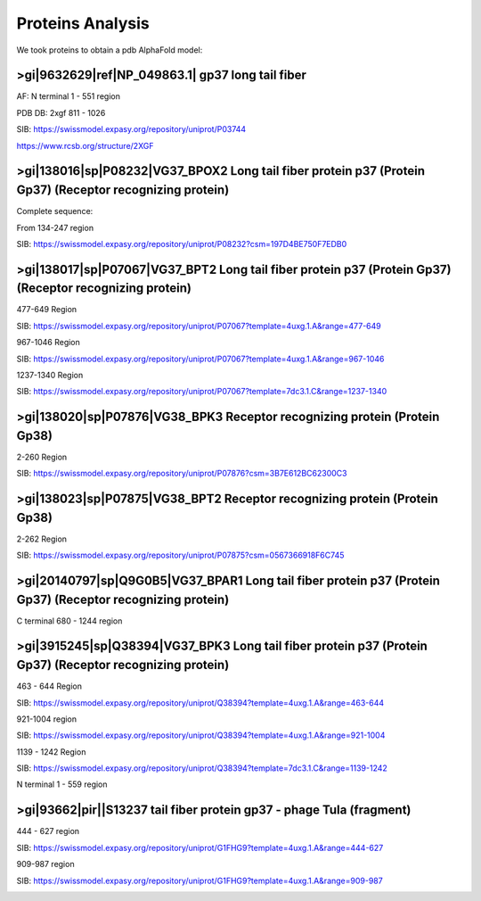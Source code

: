Proteins Analysis
=================

We took proteins to obtain a pdb AlphaFold model:

>gi|9632629|ref|NP_049863.1| gp37 long tail fiber
-------------------------------------------------

AF: N terminal 1 - 551 region

.. image:: /images/2@2_T4nterm_551.png

PDB DB:  2xgf 811 - 1026

.. image:: /images/2xgf_pdb.png

SIB: https://swissmodel.expasy.org/repository/uniprot/P03744

https://www.rcsb.org/structure/2XGF

>gi|138016|sp|P08232|VG37_BPOX2 Long tail fiber protein p37 (Protein Gp37) (Receptor recognizing protein)
---------------------------------------------------------------------------------------------------------

Complete sequence:

.. image:: /images/8@8_P08232trimer.png

From 134-247 region

SIB: https://swissmodel.expasy.org/repository/uniprot/P08232?csm=197D4BE750F7EDB0

.. image:: /images/8@8_P08232trimercterminal.png


>gi|138017|sp|P07067|VG37_BPT2 Long tail fiber protein p37 (Protein Gp37) (Receptor recognizing protein)
---------------------------------------------------------------------------------------------------------

477-649 Region 

SIB: https://swissmodel.expasy.org/repository/uniprot/P07067?template=4uxg.1.A&range=477-649

967-1046 Region

SIB: https://swissmodel.expasy.org/repository/uniprot/P07067?template=4uxg.1.A&range=967-1046

1237-1340 Region

SIB: https://swissmodel.expasy.org/repository/uniprot/P07067?template=7dc3.1.C&range=1237-1340


>gi|138020|sp|P07876|VG38_BPK3 Receptor recognizing protein (Protein Gp38)
---------------------------------------------------------------------------

2-260 Region

SIB: https://swissmodel.expasy.org/repository/uniprot/P07876?csm=3B7E612BC62300C3

.. image:: /images/1@1_P07876trimer.png

>gi|138023|sp|P07875|VG38_BPT2 Receptor recognizing protein (Protein Gp38)
----------------------------------------------------------------------------

2-262 Region

SIB: https://swissmodel.expasy.org/repository/uniprot/P07875?csm=0567366918F6C745

.. image:: /images/2@2_P07875.png

>gi|20140797|sp|Q9G0B5|VG37_BPAR1 Long tail fiber protein p37 (Protein Gp37) (Receptor recognizing protein)
-----------------------------------------------------------------------------------------------------------

C terminal 680 - 1244 region

.. image:: /images/5@5_Q9G0B5cterm_565.png

>gi|3915245|sp|Q38394|VG37_BPK3 Long tail fiber protein p37 (Protein Gp37) (Receptor recognizing protein)
---------------------------------------------------------------------------------------------------------

463 - 644 Region

SIB: https://swissmodel.expasy.org/repository/uniprot/Q38394?template=4uxg.1.A&range=463-644

921-1004 region

SIB: https://swissmodel.expasy.org/repository/uniprot/Q38394?template=4uxg.1.A&range=921-1004

1139 - 1242 Region

SIB: https://swissmodel.expasy.org/repository/uniprot/Q38394?template=7dc3.1.C&range=1139-1242


N terminal 1 - 559 region

.. image:: /images/4@4_Q38394nterm_559.png


>gi|93662|pir||S13237 tail fiber protein gp37 - phage TuIa (fragment)
----------------------------------------------------------------------

444 - 627 region

SIB: https://swissmodel.expasy.org/repository/uniprot/G1FHG9?template=4uxg.1.A&range=444-627

909-987 region

SIB: https://swissmodel.expasy.org/repository/uniprot/G1FHG9?template=4uxg.1.A&range=909-987

.. image:: /images/4@4_S13237trimer.png








